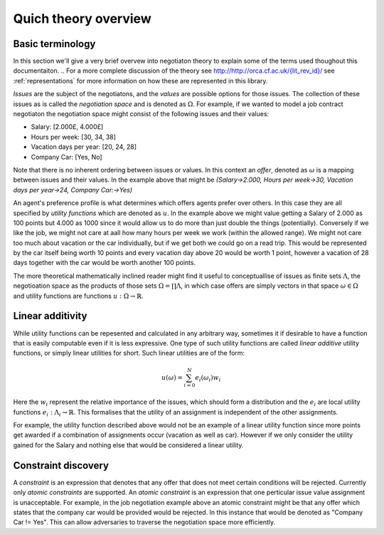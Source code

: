 Quich theory overview
=======================

.. basic-terms:

Basic terminology
----------------------

In this section we'll give a very brief overvew into negotiaton theory to explain some of the terms used thoughout this documentaiton. ..
For a more complete discussion of the theory see `<http://http://orca.cf.ac.uk/{lit_rev_id}/>`_ see :ref:`representations` for more information on how these are represented in this library.

*Issues* are the subject of the negotiatons, and the *values* are possible options for those issues. The collection of these issues as is called the *negotiation space* and is denoted as :math:`\Omega`. For example, if we wanted to model a job contract negotiaton the negotiation space might consist of the following issues and their values:

- Salary: [2.000£, 4.000£]
- Hours per week: [30, 34, 38] 
- Vacation days per year: [20, 24, 28]
- Company Car: [Yes, No]

Note that there is no inherent ordering between issues or values. In this context an *offer*, denoted as  :math:`\omega` is a mapping between issues and their values. In the example above that might be `(Salary->2.000, Hours per week->30, Vacation days per year->24, Company Car:->Yes)`

An agent's preference profile is what determines which offers agents prefer over others. In this case they are all specified by *utility functions* which are denoted as :math:`u`. In the example above we might value getting a Salary of 2.000 as 100 points but 4.000 as 1000 since it would allow us to do more than just double the things (potentially). Conversely if we like the job, we might not care at aall how many hours per week we work (within the allowed range). We might not care too much about vacation or the car individually, but if we get both we could go on a read trip. This would be represented by the car itself being worth 10 points and every vacation day above 20 would be worth 1 point, however a vacation of 28 days together with the car would be worth another 100 points. 

The more theoretical mathematically inclined reader might find it useful to conceptuallise of issues as finite sets :math:`\Lambda`, the negotioation space as the products of those sets :math:`\Omega = \prod \Lambda`, in which case offers are simply vectors in that space :math:`\omega\in\Omega` and utility functions are functions :math:`u: \Omega\to\mathbb{R}`.



.. _linear-additivity:

Linear additivity
-------------------
While utility functions can be repesented and calculated in any arbitrary way, sometimes it if desirable to have a function that is easily computable even if it is less expressive. One type of such utility functions are called *linear additive* utility functions, or simply linear utilities for short. Such linear utilities are of the form:

.. math:: 
    u(\omega) = \sum_{i=0}^N e_i(\omega_i)w_i

Here the :math:`w_i` represent the relative importance of the issues, which should form a distribution and the :math:`e_i` are local utility functions :math:`e_i: \Lambda_i \to \mathbb{R}`. This formalises that the utility of an assignment is independent of the other assignments. 

For example, the utility function described above would not be an example of a linear utility function since more points get awarded if a combination of assignments occur (vacation as well as car). However if we only consider the utility gained for the Salary and nothing else that would be considered a linear utility. 

.. _constraint-discovery:

Constraint discovery
----------------------

A *constraint* is an expression that denotes that any offer that does not meet certain conditions will be rejected. Currently only *atomic constraints* are supported. An *atomic constraint* is an expression that one perticular issue value assignment is unacceptable. For example, in the job negotiation example above an atomic constraint might be that any offer which states that the company car would be provided would be rejected. In this instance that would be denoted as "Company Car != Yes". This can allow adversaries to traverse the negotiation space more efficiently. 
